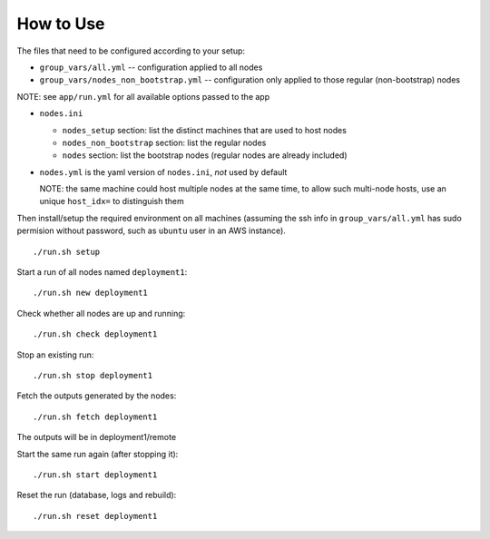 How to Use
==========

The files that need to be configured according to your setup:

- ``group_vars/all.yml`` -- configuration applied to all nodes
- ``group_vars/nodes_non_bootstrap.yml`` -- configuration only applied to those regular (non-bootstrap) nodes

NOTE: see ``app/run.yml`` for all available options passed to the app

- ``nodes.ini``

  - ``nodes_setup`` section: list the distinct machines that are used to host nodes
  - ``nodes_non_bootstrap`` section: list the regular nodes
  - ``nodes`` section: list the bootstrap nodes (regular nodes are already included)
- ``nodes.yml`` is the yaml version of ``nodes.ini``, *not* used by default

  NOTE: the same machine could host multiple nodes at the same time, to allow
  such multi-node hosts, use an unique ``host_idx=`` to distinguish them

Then install/setup the required environment on all machines (assuming the ssh
info in ``group_vars/all.yml`` has sudo permision without password, such as
``ubuntu`` user in an AWS instance).

::

    ./run.sh setup

Start a run of all nodes named ``deployment1``:
::

    ./run.sh new deployment1

Check whether all nodes are up and running:
::

    ./run.sh check deployment1

Stop an existing run:
::

    ./run.sh stop deployment1

Fetch the outputs generated by the nodes:
::

    ./run.sh fetch deployment1

The outputs will be in deployment1/remote

Start the same run again (after stopping it):
::

    ./run.sh start deployment1

Reset the run (database, logs and rebuild):
::

    ./run.sh reset deployment1
